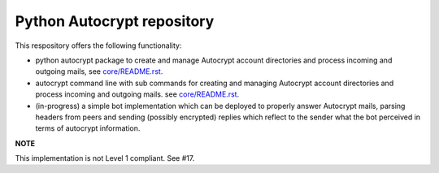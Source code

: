 
Python Autocrypt repository
==============================================

This respository offers the following functionality:

- python autocrypt package to create and manage Autocrypt
  account directories and process incoming and outgoing mails,
  see `core/README.rst <core/README.rst>`_.

- autocrypt command line with sub commands for creating
  and managing Autocrypt account directories and process
  incoming and outgoing mails.
  see `core/README.rst <core/README.rst>`_.

- (in-progress) a simple bot implementation which can be
  deployed to properly answer Autocrypt mails, parsing
  headers from peers and sending (possibly encrypted) replies
  which reflect to the sender what the bot perceived in terms
  of autocrypt information.

**NOTE**

This implementation is not Level 1 compliant.
See #17.
